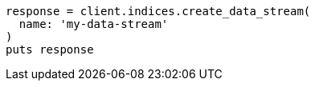 [source, ruby]
----
response = client.indices.create_data_stream(
  name: 'my-data-stream'
)
puts response
----
